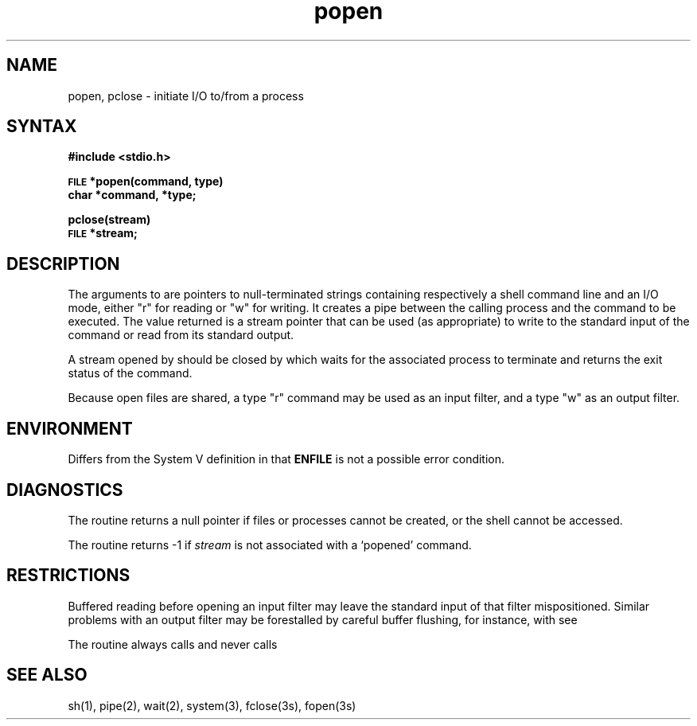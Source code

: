 .\" Last modified by BAM on 2-Aug-85  1000  
.\"
.TH popen 3
.SH NAME
popen, pclose \- initiate I/O to/from a process
.SH SYNTAX
.B #include <stdio.h>
.PP
.SM
.B FILE
.B *popen(command, type)
.br
.B char *command, *type;
.PP
.B pclose(stream)
.br
.SM
.B FILE
.B *stream;
.SH DESCRIPTION
The arguments to 
.PN popen
are pointers to null-terminated strings containing respectively a
shell command line and an I/O mode, either "r" for reading or "w" for
writing.  It creates a pipe between the calling process and
the command to be executed.  The value returned is a stream pointer that
can be used (as appropriate) to write to the standard input
of the command or read from its standard output.
.PP
A stream opened by
.PN popen
should be closed by
.PN pclose,
which waits for the associated process to terminate
and returns the exit status of the command.
.PP
Because open files are shared, a type "r" 
command may be used as an input
filter, and a type "w" as an output filter.
.SH ENVIRONMENT
Differs from the System V definition in that 
.B ENFILE
is not a possible error condition.
.SH DIAGNOSTICS
The
.PN popen
routine returns a null pointer if files or processes 
cannot be created, or the shell 
cannot be accessed.
.PP
The
.PN pclose
routine returns \-1 if
.I stream
is not associated with a `popened' command.
.SH RESTRICTIONS
Buffered reading before opening an input filter
may leave the standard input of that filter mispositioned.
Similar problems with an output filter may be
forestalled by careful buffer flushing, for instance, with
.PN fflush,
see
.PN fclose(3).
.LP
The
.PN popen
routine always calls
.PN sh,
and never calls
.PN csh.
.SH "SEE ALSO"
sh(1), pipe(2), wait(2), system(3), fclose(3s), fopen(3s)
